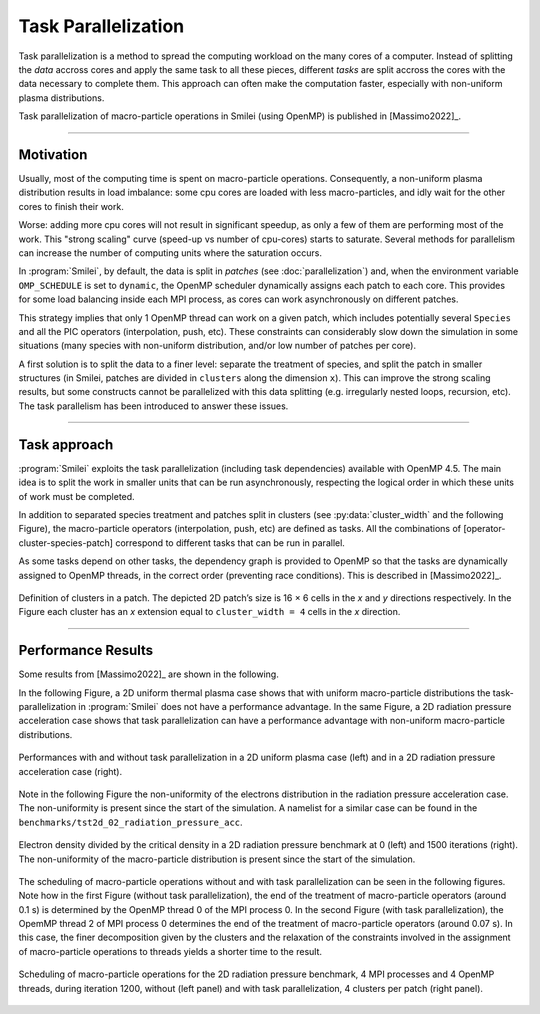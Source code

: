 Task Parallelization
----------------------

Task parallelization is a method to spread the computing workload on the many cores
of a computer. Instead of splitting the *data* accross cores and apply the same task
to all these pieces, different *tasks* are split accross the cores with the
data necessary to complete them. This approach can often make the computation faster, 
especially with non-uniform plasma distributions.

Task parallelization of macro-particle operations in Smilei (using OpenMP) is
published in [Massimo2022]_.

----

Motivation
^^^^^^^^^^

Usually, most of the computing time is spent on macro-particle operations.
Consequently, a non-uniform plasma distribution results in load imbalance:
some cpu cores are loaded with less macro-particles, and idly wait for the
other cores to finish their work.

Worse: adding more cpu cores will not result in significant speedup, as only
a few of them are performing most of the work. This "strong scaling" curve
(speed-up vs number of cpu-cores) starts to saturate. Several methods for
parallelism can increase the number of computing units where
the saturation occurs.

In :program:`Smilei`, by default, the data is split in *patches* (see
:doc:`parallelization`) and, when the environment variable ``OMP_SCHEDULE``
is set to ``dynamic``, the OpenMP scheduler dynamically assigns each patch
to each core. This provides for some load balancing inside each MPI process, as
cores can work asynchronously on different patches.

This strategy implies that only 1 OpenMP thread can work on a given patch,
which includes potentially several ``Species`` and all the PIC operators
(interpolation, push, etc). These constraints can considerably slow down the
simulation in some situations (many species with non-uniform distribution,
and/or low number of patches per core).

A first solution is to split the data to a finer level: separate the
treatment of species, and split the patch in smaller structures (in Smilei,
patches are divided in ``clusters`` along the dimension ``x``). This
can improve the strong scaling results, but some constructs cannot be
parallelized with this data splitting (e.g. irregularly nested loops, recursion,
etc). The task parallelism has been introduced to answer these issues.

----

Task approach
^^^^^^^^^^^^^^^^^^^^^^^^^^^^

:program:`Smilei` exploits the task parallelization (including task dependencies)
available with OpenMP 4.5.
The main idea is to split the work in smaller units that can be run asynchronously,
respecting the logical order in which these units of work must be completed.

In addition to separated species treatment and patches split in clusters
(see :py:data:`cluster_width` and the following Figure), the macro-particle 
operators (interpolation, push, etc) are defined as tasks. 
All the combinations of [operator-cluster-species-patch]
correspond to different tasks that can be run in parallel. 

As some tasks depend on other tasks, the dependency graph is provided to OpenMP so
that the tasks are dynamically assigned to OpenMP threads, in the correct order
(preventing race conditions). This is described in [Massimo2022]_.

.. _Cluster_definition_doc:

.. figure:: _static/Cluster_definition_doc.png
    :width: 60%
    :align: center

    Definition of clusters in a patch. The depicted 2D patch’s size is 16 × 6 cells 
    in the `x` and `y` directions respectively. In the Figure each cluster has an `x` 
    extension equal to ``cluster_width = 4`` cells in the `x` direction.

----

Performance Results
^^^^^^^^^^^^^^^^^^^^^

Some results from [Massimo2022]_ are shown in the following.

In the following Figure, a 2D uniform thermal plasma case shows that with 
uniform macro-particle distributions the task-parallelization in :program:`Smilei` 
does not have a performance advantage.
In the same Figure, a 2D radiation pressure acceleration case shows that task
parallelization can have a performance advantage with non-uniform macro-particle 
distributions.

.. _Cluster_width_scan_doc:

.. figure:: _static/Cluster_width_scan_doc.png
    :width: 90%
    :align: center

    Performances with and without task parallelization in a 2D uniform plasma case
    (left) and in a 2D radiation pressure acceleration case (right).

Note in the following Figure the non-uniformity of the electrons distribution
in the radiation pressure acceleration case. The non-uniformity is present since 
the start of the simulation. A namelist for a similar case can be found in the
``benchmarks/tst2d_02_radiation_pressure_acc``.


.. _radiation_pressure_rho:

.. figure:: _static/Radiation_Pressure_Rho.png
    :width: 60%
    :align: center

    Electron density divided by the critical density in a 2D radiation pressure 
    benchmark at 0 (left) and 1500 iterations (right). The non-uniformity of the 
    macro-particle distribution is present since the start of the simulation. 

The scheduling of macro-particle operations without and with task parallelization
can be seen in the following figures.
Note how in the first Figure (without task parallelization), the end of the 
treatment of macro-particle operators (around 0.1 s) is determined by the 
OpenMP thread 0 of the MPI process 0. In the second Figure (with task parallelization),
the OpemMP thread 2 of MPI process 0 determines the end of the 
treatment of macro-particle operators (around 0.07 s). In this case, the finer 
decomposition given by the clusters and the relaxation of the constraints involved
in the assignment of macro-particle operations to threads yields a shorter time
to the result.

.. _task_tracing_tasks:

.. figure:: _static/Task_tracing_doc.png
    :width: 100%
    :align: center

    Scheduling of macro-particle operations for the 2D radiation pressure benchmark, 
    4 MPI processes and 4 OpenMP threads, during iteration 1200, 
    without (left panel) and with task parallelization, 4 clusters per patch (right panel). 
    

